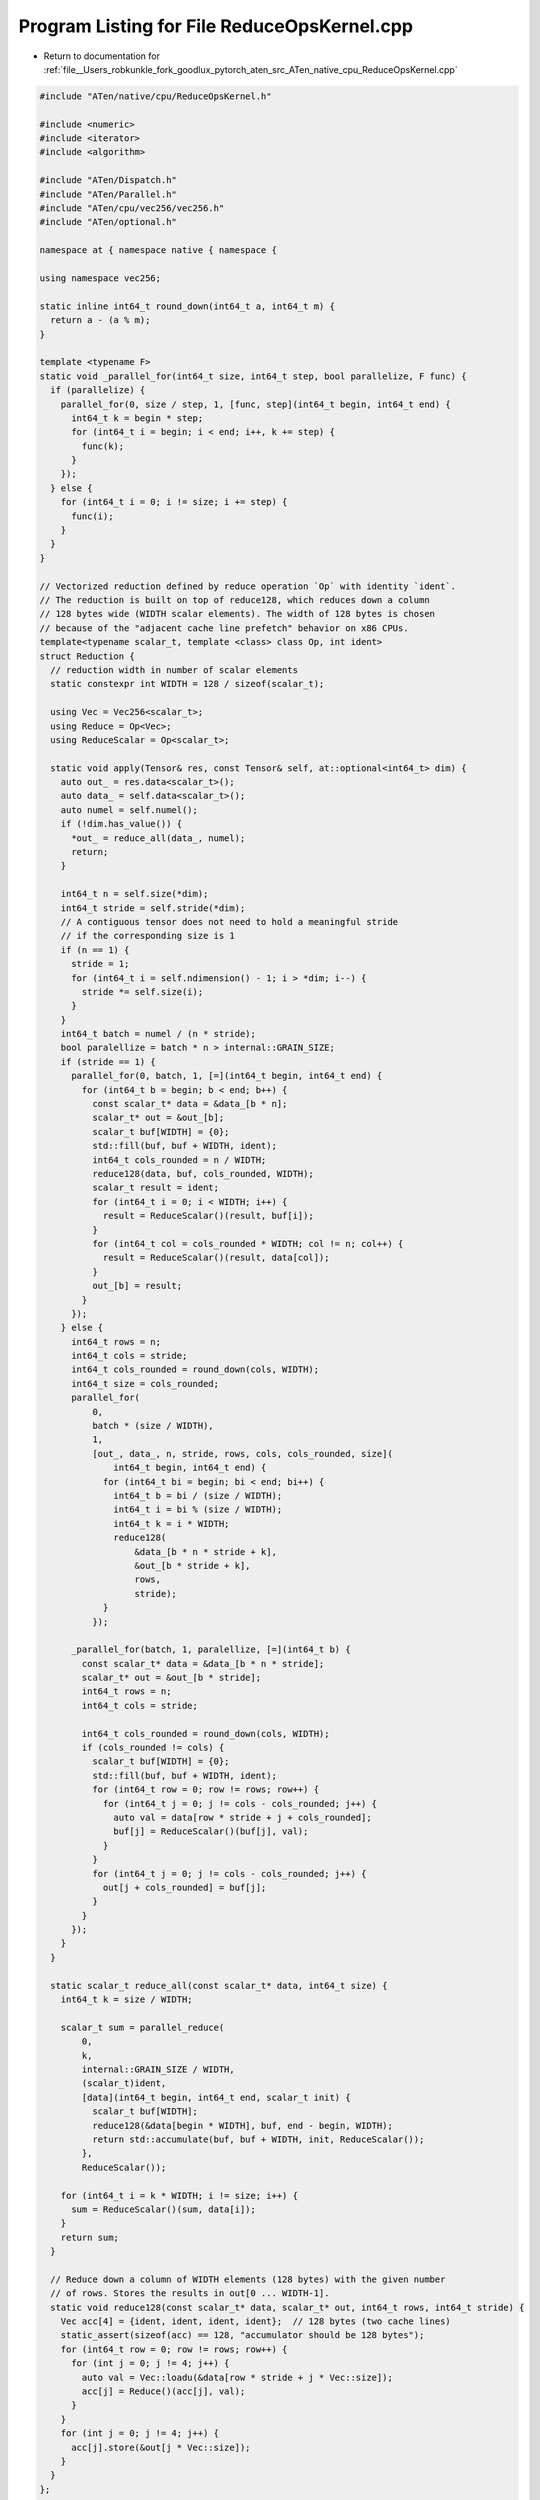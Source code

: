 
.. _program_listing_file__Users_robkunkle_fork_goodlux_pytorch_aten_src_ATen_native_cpu_ReduceOpsKernel.cpp:

Program Listing for File ReduceOpsKernel.cpp
============================================

- Return to documentation for :ref:`file__Users_robkunkle_fork_goodlux_pytorch_aten_src_ATen_native_cpu_ReduceOpsKernel.cpp`

.. code-block:: cpp

   #include "ATen/native/cpu/ReduceOpsKernel.h"
   
   #include <numeric>
   #include <iterator>
   #include <algorithm>
   
   #include "ATen/Dispatch.h"
   #include "ATen/Parallel.h"
   #include "ATen/cpu/vec256/vec256.h"
   #include "ATen/optional.h"
   
   namespace at { namespace native { namespace {
   
   using namespace vec256;
   
   static inline int64_t round_down(int64_t a, int64_t m) {
     return a - (a % m);
   }
   
   template <typename F>
   static void _parallel_for(int64_t size, int64_t step, bool parallelize, F func) {
     if (parallelize) {
       parallel_for(0, size / step, 1, [func, step](int64_t begin, int64_t end) {
         int64_t k = begin * step;
         for (int64_t i = begin; i < end; i++, k += step) {
           func(k);
         }
       });
     } else {
       for (int64_t i = 0; i != size; i += step) {
         func(i);
       }
     }
   }
   
   // Vectorized reduction defined by reduce operation `Op` with identity `ident`.
   // The reduction is built on top of reduce128, which reduces down a column
   // 128 bytes wide (WIDTH scalar elements). The width of 128 bytes is chosen
   // because of the "adjacent cache line prefetch" behavior on x86 CPUs.
   template<typename scalar_t, template <class> class Op, int ident>
   struct Reduction {
     // reduction width in number of scalar elements
     static constexpr int WIDTH = 128 / sizeof(scalar_t);
   
     using Vec = Vec256<scalar_t>;
     using Reduce = Op<Vec>;
     using ReduceScalar = Op<scalar_t>;
   
     static void apply(Tensor& res, const Tensor& self, at::optional<int64_t> dim) {
       auto out_ = res.data<scalar_t>();
       auto data_ = self.data<scalar_t>();
       auto numel = self.numel();
       if (!dim.has_value()) {
         *out_ = reduce_all(data_, numel);
         return;
       }
   
       int64_t n = self.size(*dim);
       int64_t stride = self.stride(*dim);
       // A contiguous tensor does not need to hold a meaningful stride
       // if the corresponding size is 1
       if (n == 1) {
         stride = 1;
         for (int64_t i = self.ndimension() - 1; i > *dim; i--) {
           stride *= self.size(i);
         }
       }
       int64_t batch = numel / (n * stride);
       bool paralellize = batch * n > internal::GRAIN_SIZE;
       if (stride == 1) {
         parallel_for(0, batch, 1, [=](int64_t begin, int64_t end) {
           for (int64_t b = begin; b < end; b++) {
             const scalar_t* data = &data_[b * n];
             scalar_t* out = &out_[b];
             scalar_t buf[WIDTH] = {0};
             std::fill(buf, buf + WIDTH, ident);
             int64_t cols_rounded = n / WIDTH;
             reduce128(data, buf, cols_rounded, WIDTH);
             scalar_t result = ident;
             for (int64_t i = 0; i < WIDTH; i++) {
               result = ReduceScalar()(result, buf[i]);
             }
             for (int64_t col = cols_rounded * WIDTH; col != n; col++) {
               result = ReduceScalar()(result, data[col]);
             }
             out_[b] = result;
           }
         });
       } else {
         int64_t rows = n;
         int64_t cols = stride;
         int64_t cols_rounded = round_down(cols, WIDTH);
         int64_t size = cols_rounded;
         parallel_for(
             0,
             batch * (size / WIDTH),
             1,
             [out_, data_, n, stride, rows, cols, cols_rounded, size](
                 int64_t begin, int64_t end) {
               for (int64_t bi = begin; bi < end; bi++) {
                 int64_t b = bi / (size / WIDTH);
                 int64_t i = bi % (size / WIDTH);
                 int64_t k = i * WIDTH;
                 reduce128(
                     &data_[b * n * stride + k],
                     &out_[b * stride + k],
                     rows,
                     stride);
               }
             });
   
         _parallel_for(batch, 1, paralellize, [=](int64_t b) {
           const scalar_t* data = &data_[b * n * stride];
           scalar_t* out = &out_[b * stride];
           int64_t rows = n;
           int64_t cols = stride;
   
           int64_t cols_rounded = round_down(cols, WIDTH);
           if (cols_rounded != cols) {
             scalar_t buf[WIDTH] = {0};
             std::fill(buf, buf + WIDTH, ident);
             for (int64_t row = 0; row != rows; row++) {
               for (int64_t j = 0; j != cols - cols_rounded; j++) {
                 auto val = data[row * stride + j + cols_rounded];
                 buf[j] = ReduceScalar()(buf[j], val);
               }
             }
             for (int64_t j = 0; j != cols - cols_rounded; j++) {
               out[j + cols_rounded] = buf[j];
             }
           }
         });
       }
     }
   
     static scalar_t reduce_all(const scalar_t* data, int64_t size) {
       int64_t k = size / WIDTH;
   
       scalar_t sum = parallel_reduce(
           0,
           k,
           internal::GRAIN_SIZE / WIDTH,
           (scalar_t)ident,
           [data](int64_t begin, int64_t end, scalar_t init) {
             scalar_t buf[WIDTH];
             reduce128(&data[begin * WIDTH], buf, end - begin, WIDTH);
             return std::accumulate(buf, buf + WIDTH, init, ReduceScalar());
           },
           ReduceScalar());
   
       for (int64_t i = k * WIDTH; i != size; i++) {
         sum = ReduceScalar()(sum, data[i]);
       }
       return sum;
     }
   
     // Reduce down a column of WIDTH elements (128 bytes) with the given number
     // of rows. Stores the results in out[0 ... WIDTH-1].
     static void reduce128(const scalar_t* data, scalar_t* out, int64_t rows, int64_t stride) {
       Vec acc[4] = {ident, ident, ident, ident};  // 128 bytes (two cache lines)
       static_assert(sizeof(acc) == 128, "accumulator should be 128 bytes");
       for (int64_t row = 0; row != rows; row++) {
         for (int j = 0; j != 4; j++) {
           auto val = Vec::loadu(&data[row * stride + j * Vec::size]);
           acc[j] = Reduce()(acc[j], val);
         }
       }
       for (int j = 0; j != 4; j++) {
         acc[j].store(&out[j * Vec::size]);
       }
     }
   };
   
   static void sum_kernel_impl(Tensor& result, const Tensor& self, at::optional<int64_t> dim) {
     AT_DISPATCH_ALL_TYPES(self.type(), "sum", [&] {
       Reduction<scalar_t, std::plus, 0>::apply(result, self, dim);
     });
   }
   
   static void prod_kernel_impl(Tensor& result, const Tensor& self, at::optional<int64_t> dim) {
     AT_DISPATCH_ALL_TYPES(self.type(), "prod", [&] {
       Reduction<scalar_t, std::multiplies, 1>::apply(result, self, dim);
     });
   }
   
   }  // anonymous namespace
   
   REGISTER_DISPATCH(sum_kernel, &sum_kernel_impl);
   REGISTER_DISPATCH(prod_kernel, &prod_kernel_impl);
   
   }}  // namespace at::native
